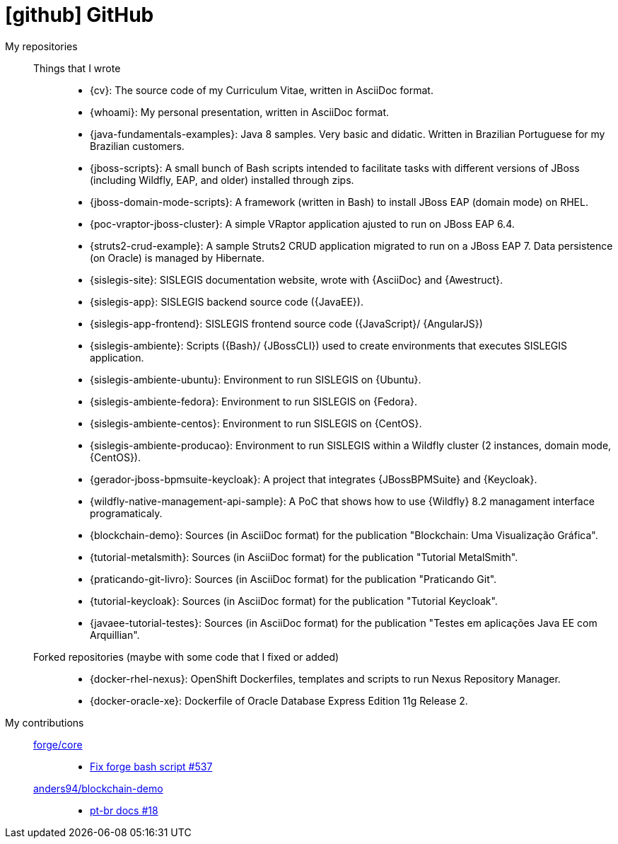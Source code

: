[[github-repositories]]
= icon:github[] GitHub

[[github-repositories-my]]
My repositories::
  Things that I wrote:::
    * [[cv]] {cv}: The source code of my Curriculum Vitae, written in AsciiDoc format.
    * [[whoami]] {whoami}: My personal presentation, written in AsciiDoc format.
    * [[java-fundamentals-examples]] {java-fundamentals-examples}: Java 8 samples. Very basic and didatic. Written in Brazilian Portuguese for my Brazilian customers.
    * [[jboss-scripts]] {jboss-scripts}: A small bunch of Bash scripts intended to facilitate tasks with different versions of JBoss (including Wildfly, EAP, and older) installed through zips.
    * [[jboss-domain-mode-scripts]] {jboss-domain-mode-scripts}: A framework (written in Bash) to install JBoss EAP (domain mode) on RHEL.
    * [[poc-vraptor-jboss-cluster]] {poc-vraptor-jboss-cluster}: A simple VRaptor application ajusted to run on JBoss EAP 6.4.
    * [[struts2-crud-example]] {struts2-crud-example}: A sample Struts2 CRUD application migrated to run on a JBoss EAP 7. Data persistence (on Oracle) is managed by Hibernate.
    * [[sislegis-site]] {sislegis-site}: SISLEGIS documentation website, wrote with {AsciiDoc} and {Awestruct}.
    * [[sislegis-app]] {sislegis-app}: SISLEGIS backend source code ({JavaEE}).
    * [[sislegis-app-frontend]] {sislegis-app-frontend}: SISLEGIS frontend source code ({JavaScript}/ {AngularJS})
    * [[sislegis-ambiente]] {sislegis-ambiente}: Scripts ({Bash}/ {JBossCLI}) used to create environments that executes SISLEGIS application.
    * [[sislegis-ambiente-ubuntu]] {sislegis-ambiente-ubuntu}: Environment to run SISLEGIS on {Ubuntu}.
    * [[sislegis-ambiente-fedora]] {sislegis-ambiente-fedora}: Environment to run SISLEGIS on {Fedora}.
    * [[sislegis-ambiente-centos]] {sislegis-ambiente-centos}: Environment to run SISLEGIS on {CentOS}.
    * [[sislegis-ambiente-producao]] {sislegis-ambiente-producao}: Environment to run SISLEGIS within a Wildfly cluster (2 instances, domain mode, {CentOS}).
    * [[gerador-jboss-bpmsuite-keycloak]] {gerador-jboss-bpmsuite-keycloak}: A project that integrates {JBossBPMSuite} and {Keycloak}.
    * [[wildfly-native-management-api-sample]] {wildfly-native-management-api-sample}: A PoC that shows how to use {Wildfly} 8.2 managament interface programaticaly.
    * [[blockchain-demo]] {blockchain-demo}: Sources (in AsciiDoc format) for the publication "Blockchain: Uma Visualização Gráfica".
    * [[tutorial-metalsmith]] {tutorial-metalsmith}: Sources (in AsciiDoc format) for the publication "Tutorial MetalSmith".
    * [[praticando-git-livro]] {praticando-git-livro}: Sources (in AsciiDoc format) for the publication "Praticando Git".
    * [[tutorial-keycloak]] {tutorial-keycloak}: Sources (in AsciiDoc format) for the publication "Tutorial Keycloak".
    * [[javaee-tutorial-testes]] {javaee-tutorial-testes}: Sources (in AsciiDoc format) for the publication "Testes em aplicações Java EE com Arquillian".
  Forked repositories (maybe with some code that I fixed or added):::
    * [[docker-rhel-nexus]] {docker-rhel-nexus}: OpenShift Dockerfiles, templates and scripts to run Nexus Repository Manager.
    * [[docker-oracle-xe]] {docker-oracle-xe}: Dockerfile of Oracle Database Express Edition 11g Release 2.
[[github-repositories-contributions]]
My contributions::
  https://github.com/forge/core[forge/core]:::
    * https://github.com/forge/core/pull/537[Fix forge bash script #537]
  https://github.com/anders94/blockchain-demo[anders94/blockchain-demo]:::
    * https://github.com/anders94/blockchain-demo/pull/18[pt-br docs #18]
